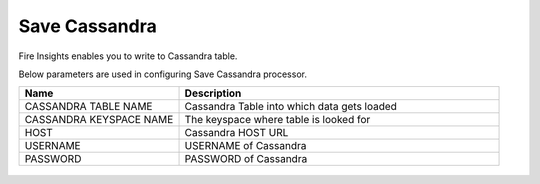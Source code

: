 Save Cassandra
==============

Fire Insights enables you to write to Cassandra table.

Below parameters are used in configuring Save Cassandra processor.

.. list-table::
      :widths: 5 10
      :header-rows: 1

      * - Name
        - Description
      * - CASSANDRA TABLE NAME
        - Cassandra Table into which data gets loaded
      * - CASSANDRA KEYSPACE NAME 
        - The keyspace where table is looked for
      * - HOST
        - Cassandra HOST URL
      * - USERNAME
        - USERNAME of Cassandra
      * - PASSWORD
        - PASSWORD of Cassandra
        
.. figure:: ../../_assets/user-guide/cassandra/1.PNG
   :alt: cassandra
   :width: 90%         
